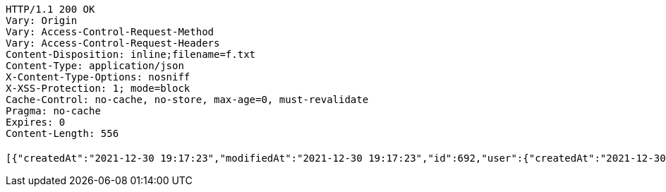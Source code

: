 [source,http,options="nowrap"]
----
HTTP/1.1 200 OK
Vary: Origin
Vary: Access-Control-Request-Method
Vary: Access-Control-Request-Headers
Content-Disposition: inline;filename=f.txt
Content-Type: application/json
X-Content-Type-Options: nosniff
X-XSS-Protection: 1; mode=block
Cache-Control: no-cache, no-store, max-age=0, must-revalidate
Pragma: no-cache
Expires: 0
Content-Length: 556

[{"createdAt":"2021-12-30 19:17:23","modifiedAt":"2021-12-30 19:17:23","id":692,"user":{"createdAt":"2021-12-30 19:17:22","modifiedAt":"2021-12-30 19:17:22","id":1082,"name":"MONICA","email":"monica@street.dancer","picture":null,"subscribeId":"K7FiEfEX0ybakXvR","role":"USER"},"title":"꼬리짱","content":"개귀엽쥬","imagePath":"https://52market-test.s3.ap-northeast-2.amazonaws.com/828c3583c4c545e48c47430265fc82fb.jpg","imageName":"828c3583c4c545e48c47430265fc82fb.jpg","latitude":37.49718785602991,"longitude":127.03832333222415,"commentList":[]}]
----